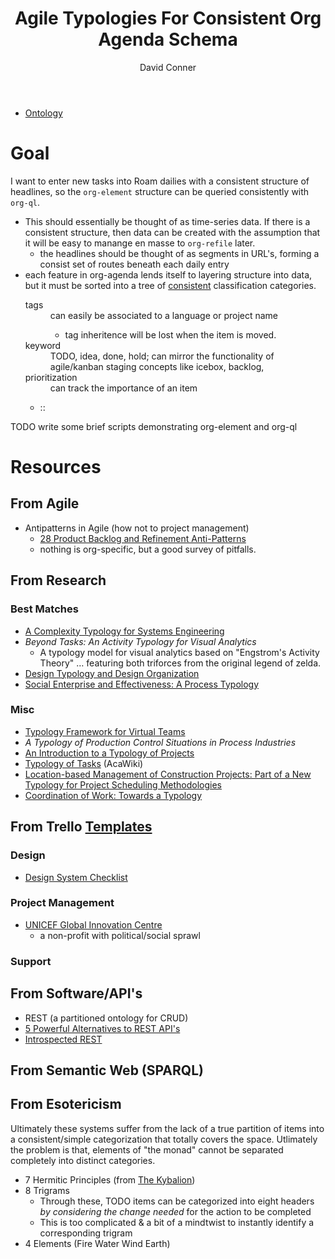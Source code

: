 :PROPERTIES:
:ID:       17c9dfa9-a7c9-48c2-913a-0e9c58506923
:END:
#+TITLE:     Agile Typologies For Consistent Org Agenda Schema
#+AUTHOR:    David Conner
#+EMAIL:     noreply@te.xel.io
#+DESCRIPTION: notes

+ [[id:bb8bbe7c-6d49-4088-9161-2ae2edb4abd6][Ontology]]

* Goal

I want to enter new tasks into Roam dailies with a consistent structure of
headlines, so the =org-element= structure can be queried consistently with
=org-ql=.

+ This should essentially be thought of as time-series data. If there is a consistent structure, then data can be created with the assumption that it will be easy to manange en masse to =org-refile= later.
  - the headlines should be thought of as segments in URL's, forming a consist
    set of routes beneath each daily entry
+ each feature in org-agenda lends itself to layering structure into data, but
  it must be sorted into a tree of _consistent_ classification categories.
  - tags :: can easily be associated to a language or project name
    - tag inheritence will be lost when the item is moved.
  - keyword :: TODO, idea, done, hold; can mirror the functionality of agile/kanban staging
    concepts like icebox, backlog,
  - prioritization :: can track the importance of an item
  -  ::

**** TODO write some brief scripts demonstrating org-element and org-ql

* Resources

** From Agile

+ Antipatterns in Agile (how not to project management)
  - [[https://age-of-product.com/28-product-backlog-anti-patterns/][28 Product Backlog and Refinement Anti-Patterns]]
  - nothing is org-specific, but a good survey of pitfalls.

** From Research

*** Best Matches

+ [[https://www.researchgate.net/profile/Sarah-Sheard-2/publication/228741550_A_Complexity_Typology_for_Systems_Engineering/links/5a33e5d245851532e82c9470/A-Complexity-Typology-for-Systems-Engineering.pdf][A Complexity Typology for Systems Engineering]]
+ [[Beyond Tasks: An Activity Typology for Visual Analytics][Beyond Tasks: An Activity Typology for Visual Analytics]]
  - A typology model for visual analytics based on "Engstrom's Activity Theory"
    ... featuring both triforces from the original legend of zelda.
+ [[https://www.designsociety.org/download-publication/29532/design_typology_and_design_organisation][Design Typology and Design Organization]]
+ [[https://www.researchgate.net/publication/235290629_Social_enterprise_and_effectiveness_A_process_typology][Social Enterprise and Effectiveness: A Process Typology]]

*** Misc

+ [[list-of-tables:][Typology Framework for Virtual Teams]]
+ [[A typology of production control situations in process][A Typology of Production Control Situations in Process Industries]]
+ [[https://pmworldlibrary.net/wp-content/uploads/2016/12/pmwj53-Dec2016-Lehmann-introduction-to-typology-of-projects-advances-series-article.pdf][An Introduction to a Typology of Projects]]
+ [[https://acawiki.org/Typology_of_tasks][Typology of Tasks]] (AcaWiki)
+ [[https://citeseerx.ist.psu.edu/viewdoc/download?doi=10.1.1.450.7087&rep=rep1&type=pdf][Location-based Management of Construction Projects: Part of a New Typology for Project Scheduling Methodologies]]
+ [[file:/tmp/Coordination_of_work_Towards_a_typology.pdf][Coordination of Work: Towards a Typology]]

** From Trello [[https://trello.com/templates/][Templates]]

*** Design
+ [[https://trello.com/templates/design/design-system-checklist-yZn5VFoN][Design System Checklist]]
*** Project Management
+ [[https://trello.com/templates/project-management/unicef-global-innovation-centre-ayrAnnoL][UNICEF Global Innovation Centre]]
  - a non-profit with political/social sprawl
*** Support

** From Software/API's

+ REST (a partitioned ontology for CRUD)
+ [[https://leapgraph.com/rest-api-alternatives/][5 Powerful Alternatives to REST API's]]
+ [[https://introspected.rest/][Introspected REST]]

** From Semantic Web (SPARQL)

** From Esotericism

Ultimately these systems suffer from the lack of a true partition of items into
a consistent/simple categorization that totally covers the space. Utlimately the
problem is that, elements of "the monad" cannot be separated completely into
distinct categories.

+ 7 Hermitic Principles (from [[https://en.wikipedia.org/wiki/The_Kybalion][The Kybalion]])
+ 8 Trigrams
  - Through these, TODO items can be categorized into eight headers /by
    considering the change needed/ for the action to be completed
  - This is too complicated & a bit of a mindtwist to instantly identify a corresponding trigram
+ 4 Elements (Fire Water Wind Earth)

